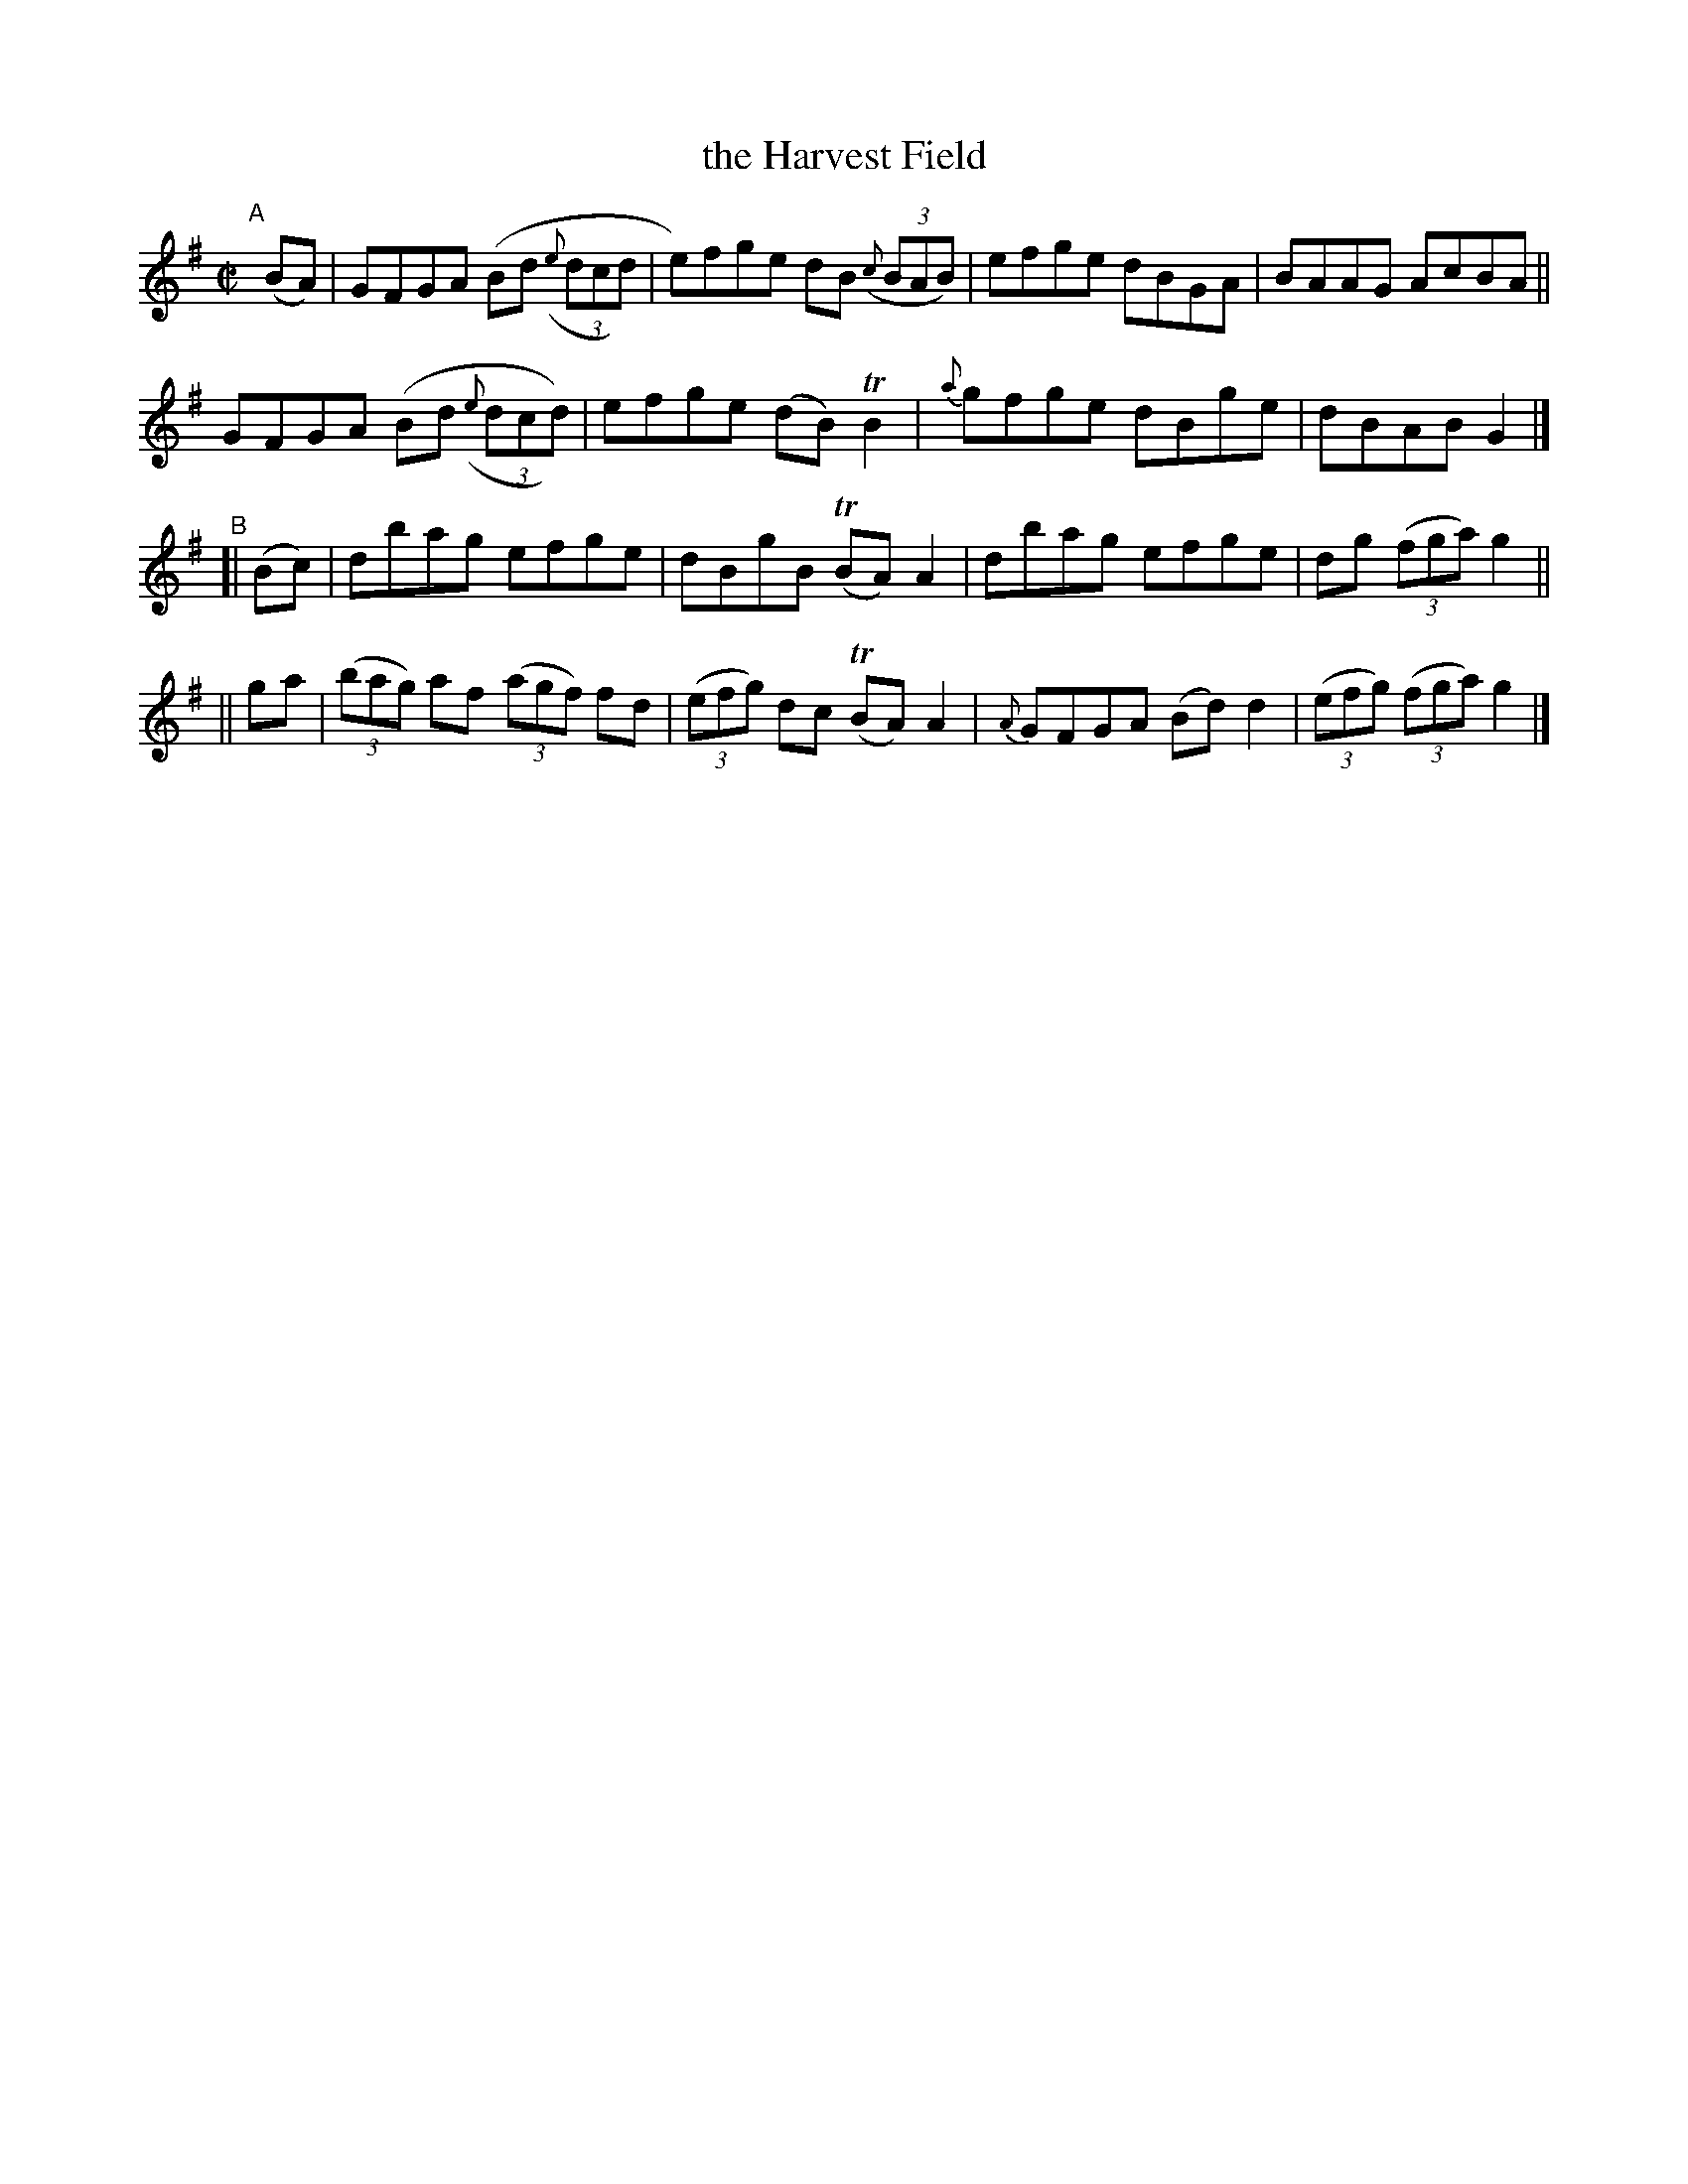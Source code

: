X: 1428
T: the Harvest Field
R: reel
%S: s:4 b:16(4+4+4+4)
B: O'Neill's 1850 #1428
Z: Bob Safranek, rjs@gsp.org
M: C|
L: 1/8
K: G
"^A"[|] (BA) |\
GFGA (Bd ((3{e}dcd) | e)fge dB ((3{c}BAB) | efge dBGA | BAAG AcBA ||
GFGA (Bd ((3{e}dcd)) | efge (dB) TB2 | {a}gfge dBge | dBAB G2 |]
"^B"\
[| (Bc) | dbag efge | dBgB (TBA) A2 | dbag efge | dg ((3fga) g2 ||
||  ga | ((3bag) af ((3agf) fd | ((3efg) dc (TBA) A2 | {A}GFGA (Bd) d2 | ((3efg) ((3fga) g2 |]
